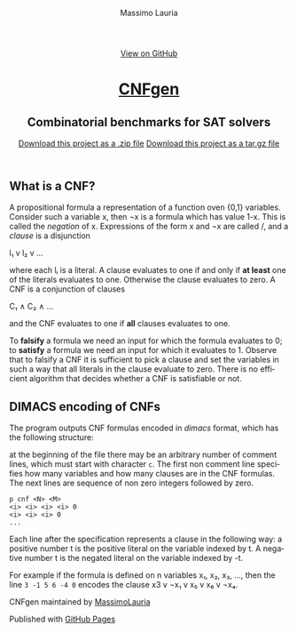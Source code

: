 #+TITLE:     CNFgen - background
#+AUTHOR:    Massimo Lauria
#+EMAIL:     lauria.massimo@gmail.com
#+LANGUAGE:  en
#+OPTIONS:   H:3 num:nil toc:nil \n:nil @:t ::t |:t ^:t -:t f:t *:t <:t
#+OPTIONS:   TeX:t LaTeX:t skip:nil d:nil todo:t pri:nil tags:not-in-toc
#+EXPORT_EXCLUDE_TAGS: noexport
#+HTML_HEAD_EXTRA: <meta charset='utf-8'>
#+HTML_HEAD_EXTRA: <meta http-equiv="X-UA-Compatible" content="chrome=1">
#+HTML_HEAD_EXTRA: <meta name="description" content="CNFgen: Combinatorial benchmarks for SAT solvers">
#+HTML_HEAD: <link rel="stylesheet" type="text/css" media="screen" href="stylesheets/stylesheet.css">
#+HTML_HEAD: <style type="text/css"> .title  { height: 0; margin: 0; display: none; } </style>


#+BEGIN_EXPORT html
<!-- HEADER -->
    <div id="header_wrap" class="outer">
        <header class="inner">
          <a id="forkme_banner" href="https://github.com/MassimoLauria/cnfgen">View on GitHub</a>

          <h1 id="project_title"><a id="project_title" href="https://massimolauria.github.io/cnfgen">CNFgen</a></h1>
          <h2 id="project_tagline">Combinatorial benchmarks for SAT solvers</h2>

            <section id="downloads">
              <a class="zip_download_link" href="https://github.com/MassimoLauria/cnfgen/zipball/master">Download this project as a .zip file</a>
              <a class="tar_download_link" href="https://github.com/MassimoLauria/cnfgen/tarball/master">Download this project as a tar.gz file</a>
            </section>
        </header>
    </div>
#+END_EXPORT
#+BEGIN_EXPORT html
    <div id="main_content_wrap" class="outer">
      <section id="main_content" class="inner">
#+END_EXPORT

* What is a CNF?

  A propositional formula a  representation of a function oven {0,1}
  variables. Consider such a variable  x, then ¬x is a formula
  which  has  value 1-x.  This  is  called  the /negation/  of  x.
  Expressions of the form x  and ¬x are called \literals/, and
  a /clause/ is a disjunction

  l₁ v l₂ v … 

  where each lᵢ is a literal. A clause evaluates to one if and only
  if *at  least* one of the  literals evaluates to  one. Otherwise the
  clause evaluates to zero.
  A CNF is a conjunction of clauses

  C₁ ∧ C₂ ∧ … 

  and the CNF evaluates to one if *all* clauses evaluates to one.

  To  *falsify* a  formula we  need an  input for  which the  formula
  evaluates to 0;  to *satisfy* a formula we need  an input for which
  it evaluates to 1.  Observe that  to falsify a CNF it is sufficient
  to pick  a clause  and set  the variables  in such  a way  that all
  literals in  the clause  evaluate to zero.   There is  no efficient
  algorithm that decides whether a CNF is satisfiable or not.

* DIMACS encoding of CNFs

  The program outputs  CNF formulas encoded in  /dimacs/ format, which
  has the following structure:

  at the  beginning of the  file there may  be an arbitrary  number of
  comment lines,  which must start  with character =c=. The  first non
  comment line specifies  how many variables and how  many clauses are
  in  the CNF  formulas.  The  next lines  are  sequence  of non  zero
  integers followed by zero.
  : p cnf <N> <M>
  : <i> <i> <i> <i> 0
  : <i> <i> <i> 0
  : ...
  Each  line  after  the  specification represents  a  clause  in  the
  following way:  a  positive number t is the positive  literal on the
  variable indexed by t. A negative number t is the negated literal on
  the variable indexed by -t.

  For example if the formula is defined  on n variables x₁, x₂, x₃, …,
  then the line =3 -1 5 6 -4 0=  encodes the clause x3 v ¬x₁ v x₅ v x₆
  v ¬x₄.




#+BEGIN_EXPORT html
    </section></div>
#+END_EXPORT
#+BEGIN_EXPORT html
    <!-- FOOTER  -->
    <div id="footer_wrap" class="outer">
      <footer class="inner">
        <p class="copyright">CNFgen maintained by <a href="https://github.com/MassimoLauria">MassimoLauria</a></p>
        <p>Published with <a href="https://pages.github.com">GitHub Pages</a></p>
      </footer>
    </div>
#+END_EXPORT

# Local variables:
# org-html-preamble: nil
# org-html-postamble: nil
# org-html-toplevel-hlevel: 3
# org-html-head-include-default-style: nil
# End:
